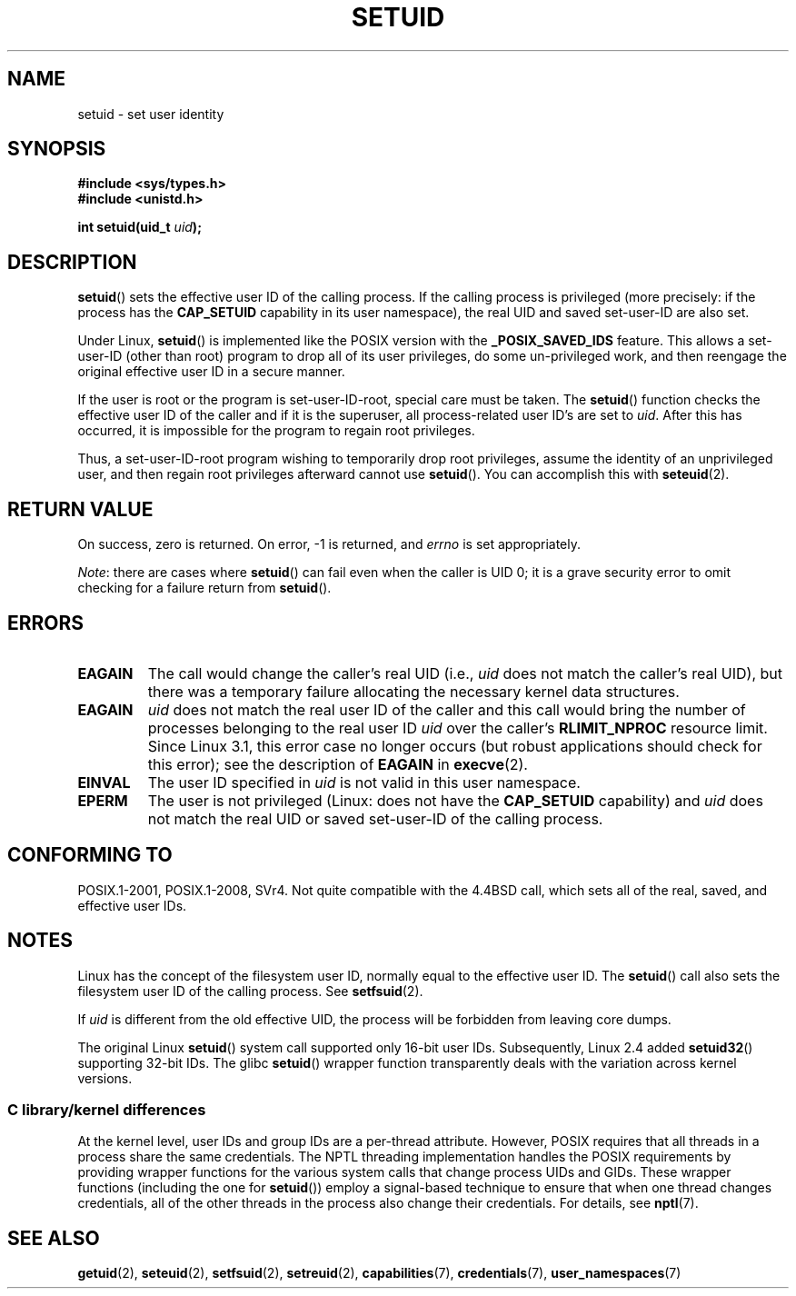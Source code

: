 .\" Copyright (C), 1994, Graeme W. Wilford (Wilf).
.\" and Copyright (C) 2010, 2014, 2015, Michael Kerrisk <mtk.manpages@gmail.com>
.\"
.\" %%%LICENSE_START(VERBATIM)
.\" Permission is granted to make and distribute verbatim copies of this
.\" manual provided the copyright notice and this permission notice are
.\" preserved on all copies.
.\"
.\" Permission is granted to copy and distribute modified versions of this
.\" manual under the conditions for verbatim copying, provided that the
.\" entire resulting derived work is distributed under the terms of a
.\" permission notice identical to this one.
.\"
.\" Since the Linux kernel and libraries are constantly changing, this
.\" manual page may be incorrect or out-of-date.  The author(s) assume no
.\" responsibility for errors or omissions, or for damages resulting from
.\" the use of the information contained herein.  The author(s) may not
.\" have taken the same level of care in the production of this manual,
.\" which is licensed free of charge, as they might when working
.\" professionally.
.\"
.\" Formatted or processed versions of this manual, if unaccompanied by
.\" the source, must acknowledge the copyright and authors of this work.
.\" %%%LICENSE_END
.\"
.\" Fri Jul 29th 12:56:44 BST 1994  Wilf. <G.Wilford@ee.surrey.ac.uk>
.\" Changes inspired by patch from Richard Kettlewell
.\"   <richard@greenend.org.uk>, aeb 970616.
.\" Modified, 27 May 2004, Michael Kerrisk <mtk.manpages@gmail.com>
.\"     Added notes on capability requirements
.TH SETUID 2 2016-10-08 "Linux" "Linux Programmer's Manual"
.SH NAME
setuid \- set user identity
.SH SYNOPSIS
.B #include <sys/types.h>
.br
.B #include <unistd.h>
.sp
.BI "int setuid(uid_t " uid );
.SH DESCRIPTION
.BR setuid ()
sets the effective user ID of the calling process.
If the calling process is privileged
(more precisely: if the process has the
.BR CAP_SETUID
capability in its user namespace),
the real UID and saved set-user-ID are also set.
.PP
Under Linux,
.BR setuid ()
is implemented like the POSIX version with the
.B _POSIX_SAVED_IDS
feature.
This allows a set-user-ID (other than root) program to drop all of its user
privileges, do some un-privileged work, and then reengage the original
effective user ID in a secure manner.
.PP
If the user is root or the program is set-user-ID-root, special care must be
taken.
The
.BR setuid ()
function checks the effective user ID of the caller and if it is
the superuser, all process-related user ID's are set to
.IR uid .
After this has occurred, it is impossible for the program to regain root
privileges.
.PP
Thus, a set-user-ID-root program wishing to temporarily drop root
privileges, assume the identity of an unprivileged user, and then regain
root privileges afterward cannot use
.BR setuid ().
You can accomplish this with
.BR seteuid (2).
.SH RETURN VALUE
On success, zero is returned.
On error, \-1 is returned, and
.I errno
is set appropriately.

.IR Note :
there are cases where
.BR setuid ()
can fail even when the caller is UID 0;
it is a grave security error to omit checking for a failure return from
.BR setuid ().
.SH ERRORS
.TP
.B EAGAIN
The call would change the caller's real UID (i.e.,
.I uid
does not match the caller's real UID),
but there was a temporary failure allocating the
necessary kernel data structures.
.TP
.B EAGAIN
.I uid
does not match the real user ID of the caller and this call would
bring the number of processes belonging to the real user ID
.I uid
over the caller's
.B RLIMIT_NPROC
resource limit.
Since Linux 3.1, this error case no longer occurs
(but robust applications should check for this error);
see the description of
.B EAGAIN
in
.BR execve (2).
.TP
.B EINVAL
The user ID specified in
.I uid
is not valid in this user namespace.
.TP
.B EPERM
The user is not privileged (Linux: does not have the
.B CAP_SETUID
capability) and
.I uid
does not match the real UID or saved set-user-ID of the calling process.
.SH CONFORMING TO
POSIX.1-2001, POSIX.1-2008, SVr4.
Not quite compatible with the 4.4BSD call, which
sets all of the real, saved, and effective user IDs.
.\" SVr4 documents an additional EINVAL error condition.
.SH NOTES
Linux has the concept of the filesystem user ID, normally equal to the
effective user ID.
The
.BR setuid ()
call also sets the filesystem user ID of the calling process.
See
.BR setfsuid (2).
.PP
If
.I uid
is different from the old effective UID, the process will
be forbidden from leaving core dumps.

The original Linux
.BR setuid ()
system call supported only 16-bit user IDs.
Subsequently, Linux 2.4 added
.BR setuid32 ()
supporting 32-bit IDs.
The glibc
.BR setuid ()
wrapper function transparently deals with the variation across kernel versions.
.\"
.SS C library/kernel differences
At the kernel level, user IDs and group IDs are a per-thread attribute.
However, POSIX requires that all threads in a process
share the same credentials.
The NPTL threading implementation handles the POSIX requirements by
providing wrapper functions for
the various system calls that change process UIDs and GIDs.
These wrapper functions (including the one for
.BR setuid ())
employ a signal-based technique to ensure
that when one thread changes credentials,
all of the other threads in the process also change their credentials.
For details, see
.BR nptl (7).
.SH SEE ALSO
.BR getuid (2),
.BR seteuid (2),
.BR setfsuid (2),
.BR setreuid (2),
.BR capabilities (7),
.BR credentials (7),
.BR user_namespaces (7)
